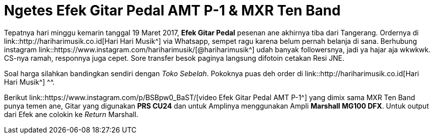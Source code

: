 = Ngetes Efek Gitar Pedal AMT P-1 & MXR Ten Band 
:hp-tags: Guitar, Guitar Effects Pedal, Sound, Music,

Tepatnya hari minggu kemarin tanggal 19 Maret 2017, *Efek Gitar Pedal* pesenan ane akhirnya tiba dari Tangerang. Ordernya di link::http://hariharimusik.co.id[Hari Hari Musik^] via Whatsapp, sempet ragu karena belum pernah belanja di sana. Berhubung instagram link::https://www.instagram.com/hariharimusik/[@hariharimusik^] udah banyak followersnya, jadi ya hajar aja wkwkwk. CS-nya ramah, responnya juga cepet. Sore transfer besok paginya langsung difotoin cetakan Resi JNE.

Soal harga silahkan bandingkan sendiri dengan _Toko Sebelah_. Pokoknya puas deh order di link::http://hariharimusik.co.id[Hari Hari Musik^] ^^.

Berikut link::https://www.instagram.com/p/BSBpw0_BaST/[video Efek Gitar Pedal AMT P-1^] yang dimix sama MXR Ten Band punya temen ane, Gitar yang digunakan *PRS CU24* dan untuk Amplinya menggunakan Ampli *Marshall MG100 DFX*. Untuk output dari Efek ane colokin ke _Return_ Marshall.